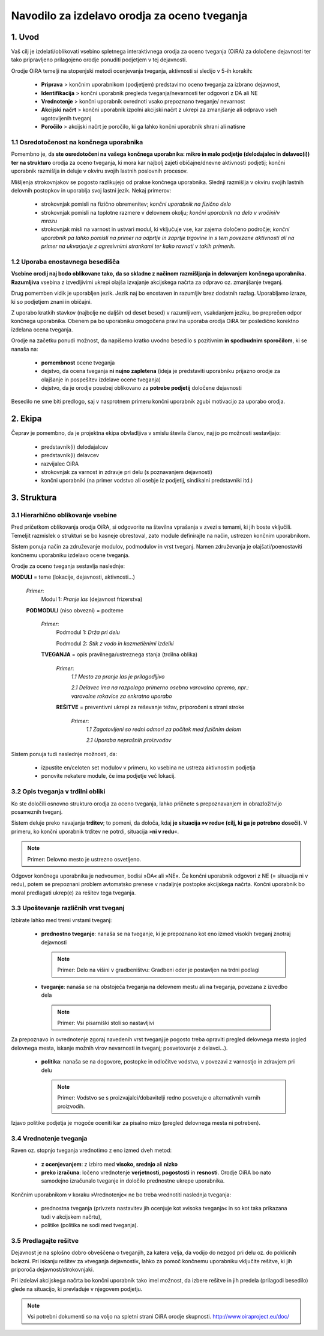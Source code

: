 =============================================
Navodilo za izdelavo orodja za oceno tveganja
=============================================


1. Uvod
=======

Vaš cilj je izdelati/oblikovati vsebino spletnega interaktivnega orodja za oceno tveganja (OiRA) za določene dejavnosti ter tako pripravljeno prilagojeno orodje  ponuditi podjetjem v tej dejavnosti.

Orodje OiRA temelji na stopenjski metodi ocenjevanja tveganja, aktivnosti si sledijo v 5-ih korakih:

  * **Priprava** > končnim uporabnikom (podjetjem) predstavimo oceno tveganja za izbrano dejavnost, 

  * **Identifikacija** > končni uporabnik pregleda tveganja/nevarnosti ter odgovori z DA ali NE

  * **Vrednotenje** > končni uporabnik ovrednoti vsako prepoznano tveganje/ nevarnost

  * **Akcijski načrt** > končni uporabnik izpolni akcijski načrt z ukrepi za zmanjšanje ali odpravo vseh ugotovljenih tveganj 
  
  * **Poročilo** > akcijski načrt je poročilo, ki ga lahko končni uporabnik shrani ali natisne

1.1 Osredotočenost na končnega uporabnika
-----------------------------------------

Pomembno je, da **ste osredotočeni na vašega končnega uporabnika: mikro in malo podjetje (delodajalec in delavec(i)) ter na strukturo** orodja za oceno tveganja, ki mora kar najbolj zajeti običajne/dnevne aktivnosti podjetij; končni uporabnik razmišlja in deluje v okviru svojih lastnih poslovnih procesov.

Mišljenja strokovnjakov se pogosto razlikujejo od prakse končnega uporabnika. Slednji razmišlja v okviru svojih lastnih delovnih postopkov in uporablja svoj lastni jezik. Nekaj primerov:

  * strokovnjak pomisli na fizično obremenitev; *končni uporabnik na fizično delo*

  * strokovnjak pomisli na toplotne razmere v delovnem okolju; *končni uporabnik na delo v vročini/v mrazu*

  * strokovnjak misli na varnost in ustvari modul, ki vključuje vse, kar zajema določeno področje; *končni uporabnik pa lahko pomisli na primer na odprtje in zaprtje trgovine in s tem povezane aktivnosti ali na primer na ukvarjanje z agresivnimi strankami ter kako ravnati v takih primerih.*

1.2 Uporaba enostavnega besedišča
---------------------------------

**Vsebine orodij naj bodo oblikovane tako, da so skladne z načinom razmišljanja in delovanjem končnega uporabnika. Razumljiva** vsebina z izvedljivimi ukrepi olajša izvajanje akcijskega načrta za odpravo oz. zmanjšanje tveganj. 

Drug pomemben vidik je uporabljen jezik. Jezik naj bo enostaven in razumljiv brez dodatnih razlag. Uporabljamo izraze, ki so podjetjem znani in običajni.

Z uporabo kratkih stavkov (najbolje ne daljših od deset besed) v razumljivem, vsakdanjem jeziku, bo preprečen odpor končnega uporabnika. Obenem pa bo uporabniku omogočena pravilna uporaba orodja OiRA ter  posledično korektno izdelana ocena tveganja.

Orodje na začetku ponudi možnost, da napišemo kratko uvodno besedilo s pozitivnim **in spodbudnim sporočilom**, ki se nanaša na:

  *  **pomembnost** ocene tveganja

  * dejstvo, da ocena tveganja **ni nujno zapletena** (ideja je predstaviti uporabniku prijazno orodje za olajšanje in pospešitev izdelave ocene tveganja)

  * dejstvo, da je orodje posebej oblikovano za **potrebe podjetij** določene dejavnosti


Besedilo ne sme biti predlogo, saj v nasprotnem primeru končni uporabnik zgubi motivacijo za uporabo orodja.


2. Ekipa
========

Čeprav je pomembno, da je projektna ekipa obvladljiva v smislu števila članov, naj jo po možnosti sestavljajo:

  * predstavnik(i) delodajalcev

  * predstavnik(i) delavcev

  * razvijalec OiRA

  * strokovnjak za varnost in zdravje pri delu (s poznavanjem dejavnosti)

  * končni uporabniki (na primer vodstvo ali osebje iz podjetij, sindikalni predstavniki itd.)


3. Struktura
============

3.1 Hierarhično oblikovanje vsebine
-----------------------------------

Pred pričetkom oblikovanja orodja OiRA, si odgovorite na številna vprašanja v zvezi s temami, ki jih boste vključili. Temeljit razmislek o strukturi se bo kasneje obrestoval, zato module definirajte na način, ustrezen končnim uporabnikom.

Sistem ponuja način za združevanje modulov, podmodulov in vrst tveganj. Namen združevanja je olajšati/poenostaviti končnemu uporabniku izdelavo ocene tveganja. 

Orodje za oceno tveganja sestavlja naslednje:


.. image:: ../images/creation/module.png
  :align: left
  :height: 32 px

**MODULI** = teme (lokacije, dejavnosti, aktivnosti…)

  *Primer*:
    Modul 1: *Pranje las* (dejavnost frizerstva)

  .. image:: ../images/creation/submodule.png
    :align: left
    :height: 32 px

  **PODMODULI** (niso obvezni) = podteme

    *Primer*:
      Podmodul 1: *Drža pri delu*

      Podmodul 2: *Stik z vodo in kozmetiènimi izdelki*

    .. image:: ../images/creation/risk.png
      :align: left
      :height: 32 px

    **TVEGANJA** = opis pravilnega/ustreznega stanja (trdilna oblika)

      *Primer*:
        *1.1 Mesto za pranje las je prilagodljivo*

        *2.1 Delavec ima na razpolago primerno osebno varovalno opremo, npr.: varovalne rokavice za enkratno uporabo*

      .. image:: ../images/creation/solution.png
        :align: left
        :height: 32 px

      **REŠITVE** = preventivni ukrepi za reševanje težav, priporočeni s strani stroke

        *Primer*:
          *1.1 Zagotovljeni so redni odmori za počitek med fizičnim delom*

          *2.1 Uporaba neprašnih proizvodov*


Sistem ponuja tudi naslednje možnosti, da:

  * izpustite en/celoten set modulov v primeru, ko vsebina ne ustreza aktivnostim podjetja

  * ponovite nekatere module, če ima podjetje več lokacij.

3.2 Opis tveganja v trdilni obliki
----------------------------------

Ko ste določili osnovno strukturo orodja za oceno tveganja, lahko pričnete s prepoznavanjem in obrazložitvijo posameznih tveganj.

Sistem deluje preko navajanja **trditev**; to pomeni, da določa, kdaj **je situacija »v redu« (cilj, ki ga je potrebno doseči)**. V primeru, ko končni uporabnik trditev ne potrdi, situacija »**ni v redu**«.

.. note::

  Primer: Delovno mesto je ustrezno osvetljeno.

Odgovor končnega uporabnika je nedvoumen, bodisi »DA« ali »NE«. Če končni uporabnik odgovori z NE (= situacija ni v redu), potem se prepoznani problem avtomatsko prenese v nadaljnje postopke akcijskega načrta. Končni uporabnik bo moral predlagati ukrep(e) za rešitev tega tveganja.

3.3 Upoštevanje različnih vrst tveganj
--------------------------------------

Izbirate lahko med tremi vrstami tveganj:

  * **prednostno tveganje**: nanaša se na tveganje, ki je prepoznano kot eno izmed visokih tveganj znotraj dejavnosti

    .. note::

     Primer: Delo na višini v gradbeništvu: Gradbeni oder je postavljen na trdni podlagi

  * **tveganje**: nanaša se na obstoječa tveganja na delovnem mestu ali na tveganja, povezana z izvedbo dela

   .. note::

    Primer: Vsi pisarniški stoli so nastavljivi

Za prepoznavo in ovrednotenje zgoraj navedenih vrst tveganj je pogosto treba opraviti pregled delovnega mesta (ogled delovnega mesta, iskanje možnih virov nevarnosti in tveganj;  posvetovanje z delavci…).


  * **politika**: nanaša se na dogovore, postopke in odločitve vodstva, v povezavi z varnostjo in zdravjem pri delu

    .. note::

     Primer: Vodstvo se s proizvajalci/dobavitelji redno posvetuje o alternativnih varnih proizvodih.

Izjavo politike podjetja je mogoče oceniti kar za pisalno mizo (pregled delovnega mesta ni potreben).

3.4 Vrednotenje tveganja
------------------------

Raven oz. stopnjo tveganja vrednotimo z eno izmed dveh metod:

  * **z ocenjevanjem**: z izbiro med **visoko, srednjo** ali **nizko**

  * **preko izračuna**: ločeno vrednotenje **verjetnosti, pogostosti** in **resnosti**. Orodje OiRA  bo nato samodejno izračunalo tveganje in določilo prednostne ukrepe uporabnika.

Končnim uporabnikom v koraku »Vrednotenje« ne bo treba vrednotiti naslednja tveganja:

  * prednostna tveganja (privzeta nastavitev jih ocenjuje kot »visoka tveganja« in so kot taka prikazana tudi v akcijskem načrtu),

  * politike (politika ne sodi med tveganja).



3.5 Predlagajte rešitve
-----------------------

Dejavnost je na splošno dobro obveščena o tveganjih, za katera velja, da vodijo do nezgod pri delu oz. do poklicnih bolezni. Pri iskanju rešitev za »tveganja dejavnosti«, lahko za pomoč končnemu uporabniku vključite rešitve, ki jih priporoča dejavnost/strokovnjaki. 

Pri izdelavi akcijskega načrta bo končni uporabnik tako imel možnost, da izbere rešitve in jih predela (prilagodi besedilo) glede na situacijo, ki prevladuje v njegovem podjetju.

.. note::

  Vsi potrebni dokumenti so na voljo na spletni strani OiRA orodje skupnosti. http://www.oiraproject.eu/doc/
